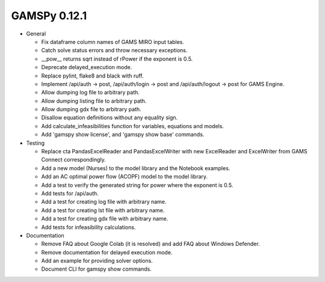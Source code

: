 GAMSPy 0.12.1
=============

- General

  - Fix dataframe column names of GAMS MIRO input tables.
  - Catch solve status errors and throw necessary exceptions.
  - __pow__ returns sqrt instead of rPower if the exponent is 0.5.
  - Deprecate delayed_execution mode.
  - Replace pylint, flake8 and black with ruff.
  - Implement /api/auth -> post, /api/auth/login -> post and /api/auth/logout -> post for GAMS Engine.
  - Allow dumping log file to arbitrary path.
  - Allow dumping listing file to arbitrary path.
  - Allow dumping gdx file to arbitrary path.
  - Disallow equation definitions without any equality sign.
  - Add calculate_infeasibilities function for variables, equations and models.
  - Add 'gamspy show license', and 'gamspy show base' commands.

- Testing

  - Replace cta PandasExcelReader and PandasExcelWriter with new ExcelReader and ExcelWriter from GAMS Connect correspondingly. 
  - Add a new model (Nurses) to the model library and the Notebook examples.
  - Add an AC optimal power flow (ACOPF) model to the model library.
  - Add a test to verify the generated string for power where the exponent is 0.5.
  - Add tests for /api/auth.
  - Add a test for creating log file with arbitrary name.
  - Add a test for creating lst file with arbitrary name.
  - Add a test for creating gdx file with arbitrary name.
  - Add tests for infeasibility calculations.

- Documentation

  - Remove FAQ about Google Colab (it is resolved) and add FAQ about Windows Defender.
  - Remove documentation for delayed execution mode.
  - Add an example for providing solver options.
  - Document CLI for gamspy show commands.
